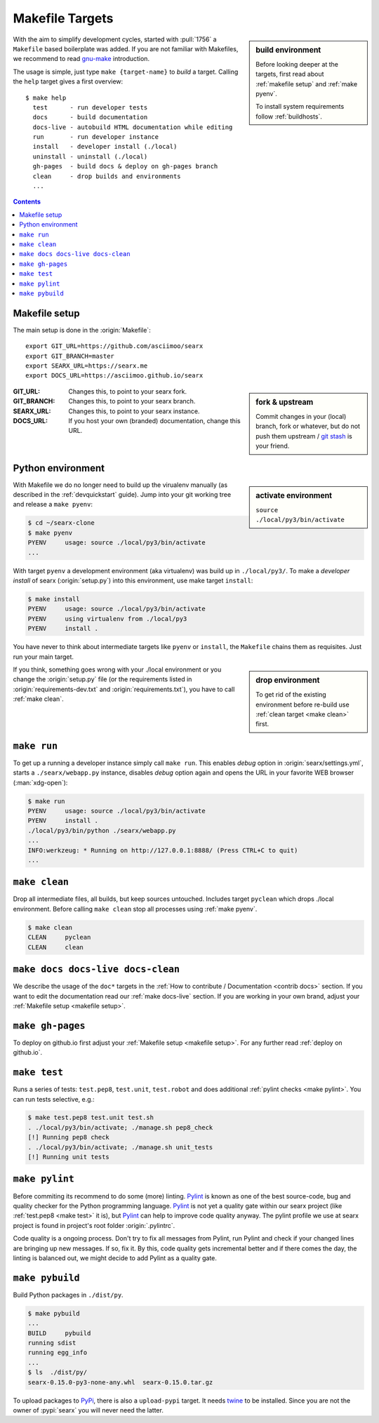 .. _makefile:

================
Makefile Targets
================

.. _gnu-make: https://www.gnu.org/software/make/manual/make.html#Introduction

.. sidebar:: build environment

   Before looking deeper at the targets, first read about :ref:`makefile setup`
   and :ref:`make pyenv`.

   To install system requirements follow :ref:`buildhosts`.

With the aim to simplify development cycles, started with :pull:`1756` a
``Makefile`` based boilerplate was added.  If you are not familiar with
Makefiles, we recommend to read gnu-make_ introduction.

The usage is simple, just type ``make {target-name}`` to *build* a target.
Calling the ``help`` target gives a first overview::

  $ make help
    test      - run developer tests
    docs      - build documentation
    docs-live - autobuild HTML documentation while editing
    run       - run developer instance
    install   - developer install (./local)
    uninstall - uninstall (./local)
    gh-pages  - build docs & deploy on gh-pages branch
    clean     - drop builds and environments
    ...

.. contents:: Contents
   :depth: 2
   :local:
   :backlinks: entry


.. _makefile setup:

Makefile setup
==============

.. _git stash: https://git-scm.com/docs/git-stash

The main setup is done in the :origin:`Makefile`::

  export GIT_URL=https://github.com/asciimoo/searx
  export GIT_BRANCH=master
  export SEARX_URL=https://searx.me
  export DOCS_URL=https://asciimoo.github.io/searx

.. sidebar:: fork & upstream

   Commit changes in your (local) branch, fork or whatever, but do not push them
   upstream / `git stash`_ is your friend.

:GIT_URL: Changes this, to point to your searx fork.

:GIT_BRANCH: Changes this, to point to your searx branch.

:SEARX_URL: Changes this, to point to your searx instance.

:DOCS_URL: If you host your own (branded) documentation, change this URL.

.. _make pyenv:

Python environment
==================

.. sidebar:: activate environment

   ``source ./local/py3/bin/activate``

With Makefile we do no longer need to build up the virualenv manually (as
described in the :ref:`devquickstart` guide).  Jump into your git working tree
and release a ``make pyenv``:

.. code:: sh

   $ cd ~/searx-clone
   $ make pyenv
   PYENV     usage: source ./local/py3/bin/activate
   ...

With target ``pyenv`` a development environment (aka virtualenv) was build up in
``./local/py3/``.  To make a *developer install* of searx (:origin:`setup.py`)
into this environment, use make target ``install``:

.. code:: sh

   $ make install
   PYENV     usage: source ./local/py3/bin/activate
   PYENV     using virtualenv from ./local/py3
   PYENV     install .

You have never to think about intermediate targets like ``pyenv`` or
``install``, the ``Makefile`` chains them as requisites.  Just run your main
target.

.. sidebar:: drop environment

   To get rid of the existing environment before re-build use :ref:`clean target
   <make clean>` first.

If you think, something goes wrong with your ./local environment or you change
the :origin:`setup.py` file (or the requirements listed in
:origin:`requirements-dev.txt` and :origin:`requirements.txt`), you have to call
:ref:`make clean`.


.. _make run:

``make run``
============

To get up a running a developer instance simply call ``make run``.  This enables
*debug* option in :origin:`searx/settings.yml`, starts a ``./searx/webapp.py``
instance, disables *debug* option again and opens the URL in your favorite WEB
browser (:man:`xdg-open`):

.. code:: sh

  $ make run
  PYENV     usage: source ./local/py3/bin/activate
  PYENV     install .
  ./local/py3/bin/python ./searx/webapp.py
  ...
  INFO:werkzeug: * Running on http://127.0.0.1:8888/ (Press CTRL+C to quit)
  ...

.. _make clean:

``make clean``
==============

Drop all intermediate files, all builds, but keep sources untouched.  Includes
target ``pyclean`` which drops ./local environment.  Before calling ``make
clean`` stop all processes using :ref:`make pyenv`.

.. code:: sh

   $ make clean
   CLEAN     pyclean
   CLEAN     clean

.. _make docs:

``make docs docs-live docs-clean``
==================================

We describe the usage of the ``doc*`` targets in the :ref:`How to contribute /
Documentation <contrib docs>` section.  If you want to edit the documentation
read our :ref:`make docs-live` section.  If you are working in your own brand,
adjust your :ref:`Makefile setup <makefile setup>`.


.. _make gh-pages:

``make gh-pages``
=================

To deploy on github.io first adjust your :ref:`Makefile setup <makefile
setup>`.  For any further read :ref:`deploy on github.io`.

.. _make test:

``make test``
=============

Runs a series of tests: ``test.pep8``, ``test.unit``, ``test.robot`` and does
additional :ref:`pylint checks <make pylint>`.  You can run tests selective,
e.g.:

.. code:: sh

  $ make test.pep8 test.unit test.sh
  . ./local/py3/bin/activate; ./manage.sh pep8_check
  [!] Running pep8 check
  . ./local/py3/bin/activate; ./manage.sh unit_tests
  [!] Running unit tests

.. _make pylint:

``make pylint``
===============

.. _Pylint: https://www.pylint.org/

Before commiting its recommend to do some (more) linting.  Pylint_ is known as
one of the best source-code, bug and quality checker for the Python programming
language.  Pylint_ is not yet a quality gate within our searx project (like
:ref:`test.pep8 <make test>` it is), but Pylint_ can help to improve code
quality anyway.  The pylint profile we use at searx project is found in
project's root folder :origin:`.pylintrc`.

Code quality is a ongoing process.  Don't try to fix all messages from Pylint,
run Pylint and check if your changed lines are bringing up new messages.  If so,
fix it.  By this, code quality gets incremental better and if there comes the
day, the linting is balanced out, we might decide to add Pylint as a quality
gate.


``make pybuild``
================

.. _PyPi: https://pypi.org/
.. _twine: https://twine.readthedocs.io/en/latest/

Build Python packages in ``./dist/py``.

.. code:: sh

  $ make pybuild
  ...
  BUILD     pybuild
  running sdist
  running egg_info
  ...
  $ ls  ./dist/py/
  searx-0.15.0-py3-none-any.whl  searx-0.15.0.tar.gz

To upload packages to PyPi_, there is also a ``upload-pypi`` target.  It needs
twine_ to be installed.  Since you are not the owner of :pypi:`searx` you will
never need the latter.
